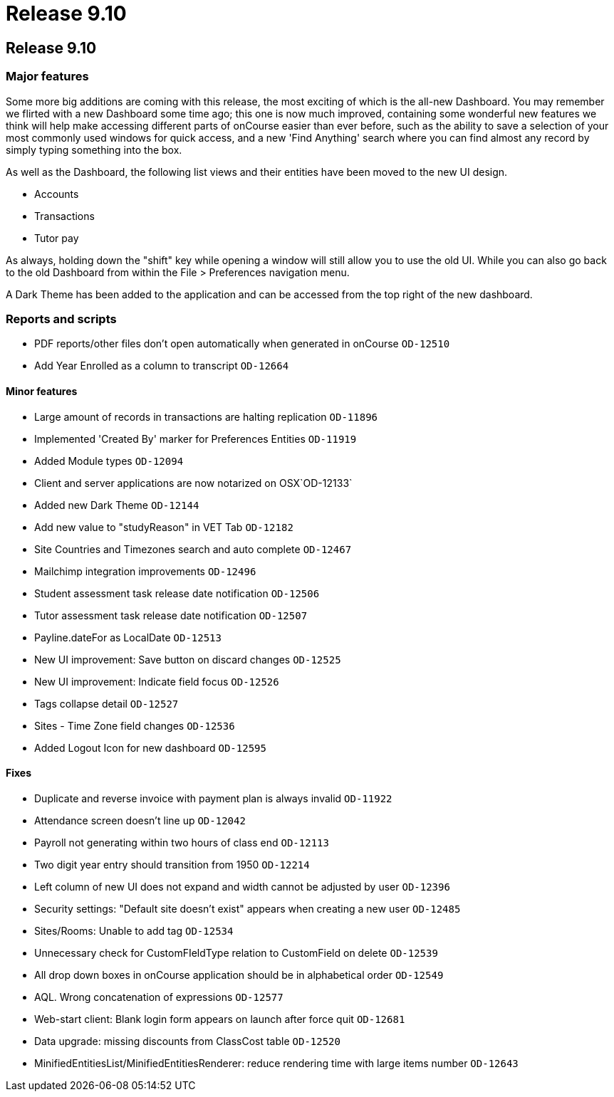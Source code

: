 = Release 9.10

== Release 9.10

=== Major features

Some more big additions are coming with this release, the most exciting
of which is the all-new Dashboard. You may remember we flirted with a
new Dashboard some time ago; this one is now much improved, containing
some wonderful new features we think will help make accessing different
parts of onCourse easier than ever before, such as the ability to save a
selection of your most commonly used windows for quick access, and a new
'Find Anything' search where you can find almost any record by simply
typing something into the box.

As well as the Dashboard, the following list views and their entities
have been moved to the new UI design.

* Accounts
* Transactions
* Tutor pay

As always, holding down the "shift" key while opening a window will
still allow you to use the old UI. While you can also go back to the old
Dashboard from within the File > Preferences navigation menu.

A Dark Theme has been added to the application and can be accessed from
the top right of the new dashboard.

=== Reports and scripts

* PDF reports/other files don't open automatically when generated in
onCourse `OD-12510`
* Add Year Enrolled as a column to transcript `OD-12664`

==== Minor features

* Large amount of records in transactions are halting replication
`OD-11896`
* Implemented 'Created By' marker for Preferences Entities `OD-11919`
* Added Module types `OD-12094`
* Client and server applications are now notarized on OSX`OD-12133`
* Added new Dark Theme `OD-12144`
* Add new value to "studyReason" in VET Tab `OD-12182`
* Site Countries and Timezones search and auto complete `OD-12467`
* Mailchimp integration improvements `OD-12496`
* Student assessment task release date notification `OD-12506`
* Tutor assessment task release date notification `OD-12507`
* Payline.dateFor as LocalDate `OD-12513`
* New UI improvement: Save button on discard changes `OD-12525`
* New UI improvement: Indicate field focus `OD-12526`
* Tags collapse detail `OD-12527`
* Sites - Time Zone field changes `OD-12536`
* Added Logout Icon for new dashboard `OD-12595`

==== Fixes

* Duplicate and reverse invoice with payment plan is always invalid
`OD-11922`
* Attendance screen doesn't line up `OD-12042`
* Payroll not generating within two hours of class end `OD-12113`
* Two digit year entry should transition from 1950 `OD-12214`
* Left column of new UI does not expand and width cannot be adjusted by
user `OD-12396`
* Security settings: "Default site doesn't exist" appears when creating
a new user `OD-12485`
* Sites/Rooms: Unable to add tag `OD-12534`
* Unnecessary check for CustomFIeldType relation to CustomField on
delete `OD-12539`
* All drop down boxes in onCourse application should be in alphabetical
order `OD-12549`
* AQL. Wrong concatenation of expressions `OD-12577`
* Web-start client: Blank login form appears on launch after force quit
`OD-12681`
* Data upgrade: missing discounts from ClassCost table `OD-12520`
* MinifiedEntitiesList/MinifiedEntitiesRenderer: reduce rendering time
with large items number `OD-12643`
